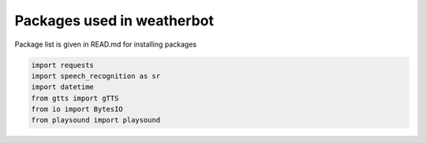 
Packages used in weatherbot
===============================

Package list is given in READ.md for installing packages



.. code-block:: python

   import requests
   import speech_recognition as sr
   import datetime
   from gtts import gTTS
   from io import BytesIO
   from playsound import playsound



